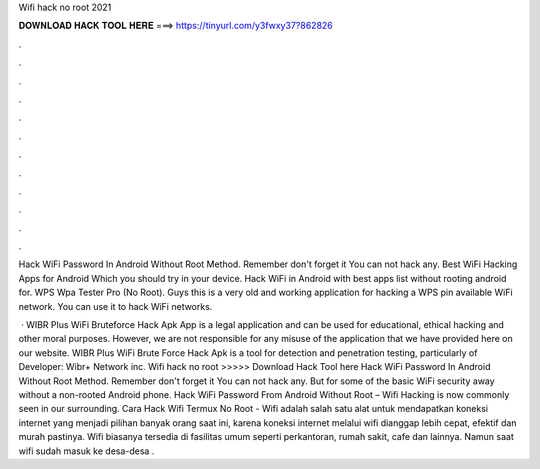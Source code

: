 Wifi hack no root 2021



𝐃𝐎𝐖𝐍𝐋𝐎𝐀𝐃 𝐇𝐀𝐂𝐊 𝐓𝐎𝐎𝐋 𝐇𝐄𝐑𝐄 ===> https://tinyurl.com/y3fwxy37?862826



.



.



.



.



.



.



.



.



.



.



.



.

Hack WiFi Password In Android Without Root Method. Remember don't forget it You can not hack any. Best WiFi Hacking Apps for Android Which you should try in your device. Hack WiFi in Android with best apps list without rooting android for. WPS Wpa Tester Pro (No Root). Guys this is a very old and working application for hacking a WPS pin available WiFi network. You can use it to hack WiFi networks.

 · WIBR Plus WiFi Bruteforce Hack Apk App is a legal application and can be used for educational, ethical hacking and other moral purposes. However, we are not responsible for any misuse of the application that we have provided here on our website. WIBR Plus WiFi Brute Force Hack Apk is a tool for detection and penetration testing, particularly of Developer: Wibr+ Network inc. Wifi hack no root >>>>> Download Hack Tool here Hack WiFi Password In Android Without Root Method. Remember don't forget it You can not hack any. But for some of the basic WiFi security away without a non-rooted Android phone. Hack WiFi Password From Android Without Root – Wifi Hacking is now commonly seen in our surrounding. Cara Hack Wifi Termux No Root - Wifi adalah salah satu alat untuk mendapatkan koneksi internet yang menjadi pilihan banyak orang saat ini, karena koneksi internet melalui wifi dianggap lebih cepat, efektif dan murah pastinya. Wifi biasanya tersedia di fasilitas umum seperti perkantoran, rumah sakit, cafe dan lainnya. Namun saat wifi sudah masuk ke desa-desa .
